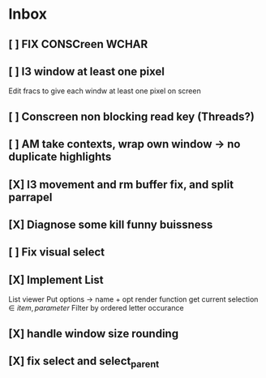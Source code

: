 * Inbox
** [ ] FIX CONSCreen WCHAR
** [ ] I3 window at least one pixel
Edit fracs to give each windw at least one pixel on screen
** [ ] Conscreen non blocking read key (Threads?)
** [ ] AM take contexts, wrap own window -> no duplicate highlights
** [X] I3 movement and rm buffer fix, and split parrapel
** [X] Diagnose some kill funny buissness
** [ ] Fix visual select

** [X] Implement List
List viewer
Put options -> name + opt render function
get current selection \in {item, parameter}
Filter by ordered letter occurance


** [X] handle window size rounding
** [X] fix select and select_parent

